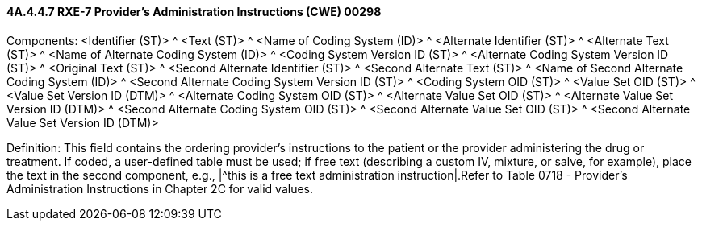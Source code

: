 ==== 4A.4.4.7 RXE-7 Provider's Administration Instructions (CWE) 00298

Components: <Identifier (ST)> ^ <Text (ST)> ^ <Name of Coding System (ID)> ^ <Alternate Identifier (ST)> ^ <Alternate Text (ST)> ^ <Name of Alternate Coding System (ID)> ^ <Coding System Version ID (ST)> ^ <Alternate Coding System Version ID (ST)> ^ <Original Text (ST)> ^ <Second Alternate Identifier (ST)> ^ <Second Alternate Text (ST)> ^ <Name of Second Alternate Coding System (ID)> ^ <Second Alternate Coding System Version ID (ST)> ^ <Coding System OID (ST)> ^ <Value Set OID (ST)> ^ <Value Set Version ID (DTM)> ^ <Alternate Coding System OID (ST)> ^ <Alternate Value Set OID (ST)> ^ <Alternate Value Set Version ID (DTM)> ^ <Second Alternate Coding System OID (ST)> ^ <Second Alternate Value Set OID (ST)> ^ <Second Alternate Value Set Version ID (DTM)>

Definition: This field contains the ordering provider's instructions to the patient or the provider administering the drug or treatment. If coded, a user-defined table must be used; if free text (describing a custom IV, mixture, or salve, for example), place the text in the second component, e.g., |^this is a free text administration instruction|.Refer to Table 0718 - Provider's Administration Instructions in Chapter 2C for valid values.

